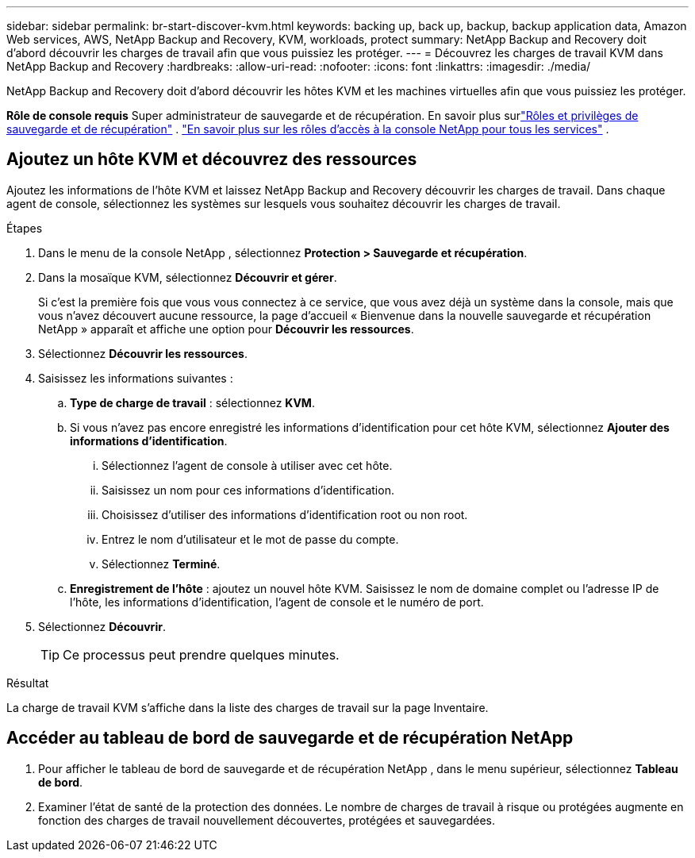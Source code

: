 ---
sidebar: sidebar 
permalink: br-start-discover-kvm.html 
keywords: backing up, back up, backup, backup application data, Amazon Web services, AWS, NetApp Backup and Recovery, KVM, workloads, protect 
summary: NetApp Backup and Recovery doit d’abord découvrir les charges de travail afin que vous puissiez les protéger. 
---
= Découvrez les charges de travail KVM dans NetApp Backup and Recovery
:hardbreaks:
:allow-uri-read: 
:nofooter: 
:icons: font
:linkattrs: 
:imagesdir: ./media/


[role="lead"]
NetApp Backup and Recovery doit d’abord découvrir les hôtes KVM et les machines virtuelles afin que vous puissiez les protéger.

*Rôle de console requis* Super administrateur de sauvegarde et de récupération. En savoir plus surlink:reference-roles.html["Rôles et privilèges de sauvegarde et de récupération"] . https://docs.netapp.com/us-en/console-setup-admin/reference-iam-predefined-roles.html["En savoir plus sur les rôles d'accès à la console NetApp pour tous les services"^] .



== Ajoutez un hôte KVM et découvrez des ressources

Ajoutez les informations de l’hôte KVM et laissez NetApp Backup and Recovery découvrir les charges de travail.  Dans chaque agent de console, sélectionnez les systèmes sur lesquels vous souhaitez découvrir les charges de travail.

.Étapes
. Dans le menu de la console NetApp , sélectionnez *Protection > Sauvegarde et récupération*.
. Dans la mosaïque KVM, sélectionnez *Découvrir et gérer*.
+
Si c'est la première fois que vous vous connectez à ce service, que vous avez déjà un système dans la console, mais que vous n'avez découvert aucune ressource, la page d'accueil « Bienvenue dans la nouvelle sauvegarde et récupération NetApp » apparaît et affiche une option pour *Découvrir les ressources*.

. Sélectionnez *Découvrir les ressources*.
. Saisissez les informations suivantes :
+
.. *Type de charge de travail* : sélectionnez *KVM*.
.. Si vous n'avez pas encore enregistré les informations d'identification pour cet hôte KVM, sélectionnez *Ajouter des informations d'identification*.
+
... Sélectionnez l’agent de console à utiliser avec cet hôte.
... Saisissez un nom pour ces informations d’identification.
... Choisissez d'utiliser des informations d'identification root ou non root.
... Entrez le nom d'utilisateur et le mot de passe du compte.
... Sélectionnez *Terminé*.


.. *Enregistrement de l'hôte* : ajoutez un nouvel hôte KVM.  Saisissez le nom de domaine complet ou l'adresse IP de l'hôte, les informations d'identification, l'agent de console et le numéro de port.


. Sélectionnez *Découvrir*.
+

TIP: Ce processus peut prendre quelques minutes.



.Résultat
La charge de travail KVM s'affiche dans la liste des charges de travail sur la page Inventaire.



== Accéder au tableau de bord de sauvegarde et de récupération NetApp

. Pour afficher le tableau de bord de sauvegarde et de récupération NetApp , dans le menu supérieur, sélectionnez *Tableau de bord*.
. Examiner l’état de santé de la protection des données.  Le nombre de charges de travail à risque ou protégées augmente en fonction des charges de travail nouvellement découvertes, protégées et sauvegardées.

